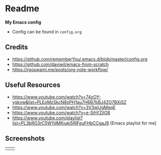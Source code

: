 * Readme
*My Emacs config*
- Config can be found in ~config.org~
** Credits
- https://github.com/rememberYou/.emacs.d/blob/master/config.org
- https://github.com/daviwil/emacs-from-scratch
- https://rgoswami.me/posts/org-note-workflow/

** Useful Resources
- https://www.youtube.com/watch?v=74zOY-vgkyw&list=PLEoMzSkcN8oPH1au7H6B7bBJ4ZO7BXjSZ
- https://www.youtube.com/watch?v=3V3wIJgMeqE
- https://www.youtube.com/watch?v=e-SjhYZjIO8
- https://www.youtube.com/playlist?list=PL3bRG3rC5WYdMKiukj5RlFeuFHbCCgaJ9 [Emacs playlist for me]
** Screenshots
#+attr_html: :width 700 :height 400 
| [[./emacs_screenshot.png]] | [[./emacs_ss_2.png]] |

